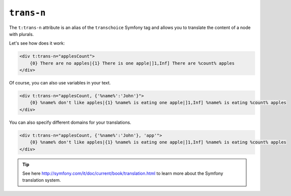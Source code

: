 ``trans-n``
===========

The ``t:trans-n`` attribute is an alias of the ``transchoice`` Symfony tag
and allows you to translate the content of a node with plurals.

Let's see how does it work:

.. code-block:: xml+jinja

    <div t:trans-n="applesCount">
        {0} There are no apples|{1} There is one apple|]1,Inf] There are %count% apples
    </div>


Of course, you can also use variables in your text.

.. code-block:: xml+jinja

    <div t:trans-n="applesCount, {'%name%':'John'}">
        {0} %name% don't like apples|{1} %name% is eating one apple|]1,Inf] %name% is eating %count% apples
    </div>

You can also specify different domains for your translations.

.. code-block:: xml+jinja

    <div t:trans-n="applesCount, {'%name%':'John'}, 'app'">
        {0} %name% don't like apples|{1} %name% is eating one apple|]1,Inf] %name% is eating %count% apples
    </div>


.. tip::

    See here http://symfony.com/it/doc/current/book/translation.html to learn more about the Symfony translation system.
